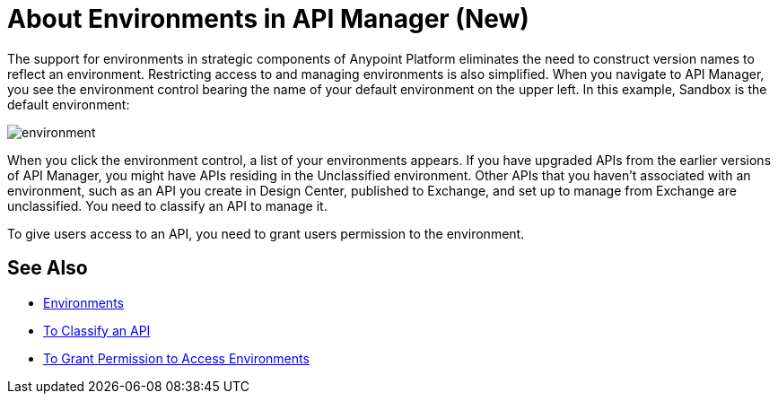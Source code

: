 = About Environments in API Manager (New)

The support for environments in strategic components of Anypoint Platform eliminates the need to construct version names to reflect an environment. Restricting access to and managing environments is also simplified. When you navigate to API Manager, you see the environment control bearing the name of your default environment on the upper left. In this example, Sandbox is the default environment:

image::environment.png[]

When you click the environment control, a list of your environments appears. If you have upgraded APIs from the earlier versions of API Manager, you might have APIs residing in the Unclassified environment. Other APIs that you haven't associated with an environment, such as an API you create in Design Center, published to Exchange, and set up to manage from Exchange are unclassified. You need to classify an API to manage it.

To give users access to an API, you need to grant users permission to the environment. 

== See Also

* link:/access-management/environments[Environments]
* link:/api-manager/classify-api-task[To Classify an API]
* link:/api-manager/environment-permission-task[To Grant Permission to Access Environments]